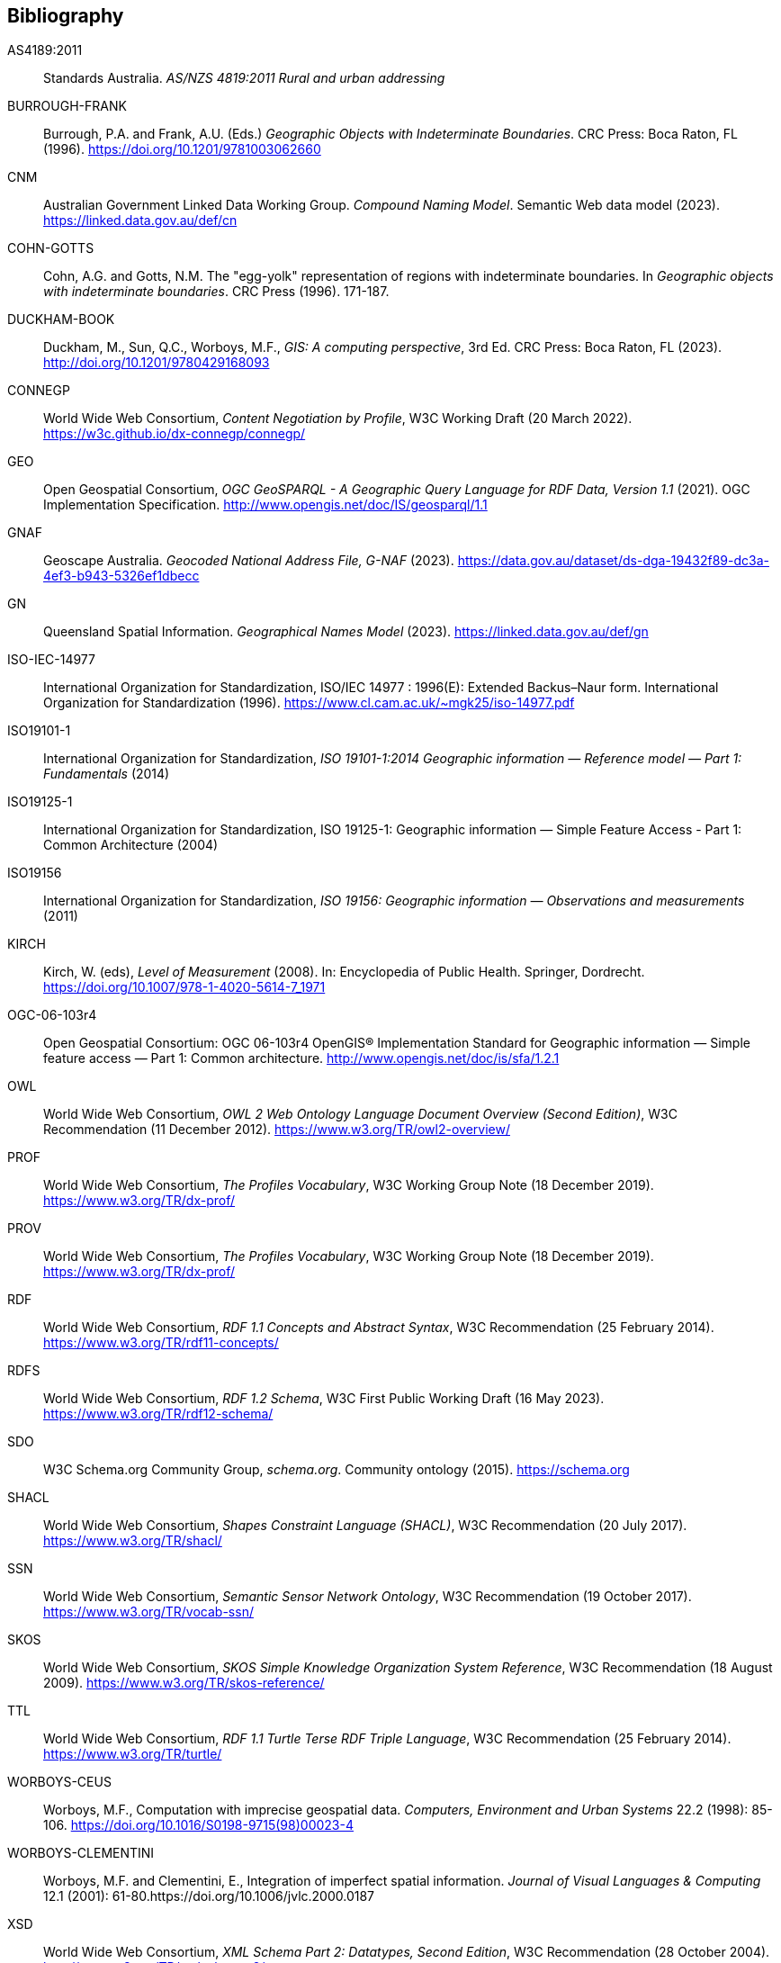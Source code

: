 == Bibliography

[[AS4189:2011]] AS4189:2011:: Standards Australia. _AS/NZS 4819:2011 Rural and urban addressing_

[[BURROUGH-FRANK]] BURROUGH-FRANK:: Burrough, P.A. and Frank, A.U. (Eds.) _Geographic Objects with Indeterminate Boundaries_. CRC Press: Boca Raton, FL (1996).  https://doi.org/10.1201/9781003062660 

[[CNM]] CNM:: Australian Government Linked Data Working Group. _Compound Naming Model_. Semantic Web data model (2023). https://linked.data.gov.au/def/cn

[[COHN-GOTTS]] COHN-GOTTS:: Cohn, A.G. and Gotts, N.M. The "egg-yolk" representation of regions with indeterminate boundaries. In _Geographic objects with indeterminate boundaries_. CRC Press (1996). 171-187.

[[DUCKHAM-BOOK]] DUCKHAM-BOOK:: Duckham, M., Sun, Q.C., Worboys, M.F., _GIS: A computing perspective_, 3rd Ed. CRC Press: Boca Raton, FL (2023). http://doi.org/10.1201/9780429168093 

[[CONNEGP]] CONNEGP:: World Wide Web Consortium, _Content Negotiation by Profile_, W3C Working Draft (20 March 2022). https://w3c.github.io/dx-connegp/connegp/

[[GEO]] GEO:: Open Geospatial Consortium, _OGC GeoSPARQL - A Geographic Query Language for RDF Data, Version 1.1_ (2021). OGC Implementation Specification. http://www.opengis.net/doc/IS/geosparql/1.1

[[GNAF]] GNAF:: Geoscape Australia. _Geocoded National Address File, G-NAF_ (2023). https://data.gov.au/dataset/ds-dga-19432f89-dc3a-4ef3-b943-5326ef1dbecc

[[GN]] GN:: Queensland Spatial Information. _Geographical Names Model_ (2023). https://linked.data.gov.au/def/gn

[[ISO-IEC-14977]] ISO-IEC-14977:: International Organization for Standardization, ISO/IEC 14977 : 1996(E): Extended Backus–Naur form. International Organization for Standardization (1996). https://www.cl.cam.ac.uk/~mgk25/iso-14977.pdf

[[ISO19101-1]] ISO19101-1:: International Organization for Standardization, _ISO 19101-1:2014 Geographic information — Reference model — Part 1: Fundamentals_ (2014)

[[ISO19125-1]] ISO19125-1:: International Organization for Standardization, ISO 19125-1: Geographic information — Simple Feature Access - Part 1: Common Architecture (2004)

[[ISO19156]] ISO19156:: International Organization for Standardization, _ISO 19156: Geographic information — Observations and measurements_ (2011)

[[KIRCH]] KIRCH:: Kirch, W. (eds), _Level of Measurement_ (2008). In: Encyclopedia of Public Health. Springer, Dordrecht. https://doi.org/10.1007/978-1-4020-5614-7_1971

[[OGC-06-103r4]] OGC-06-103r4:: Open Geospatial Consortium: OGC 06-103r4 OpenGIS® Implementation Standard for Geographic information — Simple feature access — Part 1: Common architecture. http://www.opengis.net/doc/is/sfa/1.2.1

[[OWL]] OWL:: World Wide Web Consortium, _OWL 2 Web Ontology Language Document Overview (Second Edition)_, W3C Recommendation (11 December 2012). https://www.w3.org/TR/owl2-overview/

[[PROF]] PROF:: World Wide Web Consortium, _The Profiles Vocabulary_, W3C Working Group Note (18 December 2019). https://www.w3.org/TR/dx-prof/

[[PROV]] PROV:: World Wide Web Consortium, _The Profiles Vocabulary_, W3C Working Group Note (18 December 2019). https://www.w3.org/TR/dx-prof/

[[RDF]] RDF:: World Wide Web Consortium, _RDF 1.1 Concepts and Abstract Syntax_, W3C Recommendation (25 February 2014). https://www.w3.org/TR/rdf11-concepts/

[[RDFS]] RDFS:: World Wide Web Consortium, _RDF 1.2 Schema_, W3C First Public Working Draft (16 May 2023). https://www.w3.org/TR/rdf12-schema/

[[SDO]] SDO:: W3C Schema.org Community Group, _schema.org_. Community ontology (2015). https://schema.org

[[SHACL]] SHACL:: World Wide Web Consortium, _Shapes Constraint Language (SHACL)_, W3C Recommendation (20 July 2017). https://www.w3.org/TR/shacl/

[[SSN]] SSN:: World Wide Web Consortium, _Semantic Sensor Network Ontology_, W3C Recommendation (19 October 2017). https://www.w3.org/TR/vocab-ssn/

[[SKOS]] SKOS:: World Wide Web Consortium, _SKOS Simple Knowledge Organization System Reference_, W3C Recommendation (18 August 2009). https://www.w3.org/TR/skos-reference/

[[TTL]] TTL:: World Wide Web Consortium, _RDF 1.1 Turtle Terse RDF Triple Language_, W3C Recommendation (25 February 2014). https://www.w3.org/TR/turtle/

[[WORBOYS-CEUS]] WORBOYS-CEUS:: Worboys, M.F., Computation with imprecise geospatial data. _Computers, Environment and Urban Systems_ 22.2 (1998): 85-106. https://doi.org/10.1016/S0198-9715(98)00023-4 

[[WORBOYS-CLEMENTINI]] WORBOYS-CLEMENTINI:: Worboys, M.F. and Clementini, E., Integration of imperfect spatial information. _Journal of Visual Languages & Computing_ 12.1 (2001): 61-80.https://doi.org/10.1006/jvlc.2000.0187 

[[XSD]] XSD:: World Wide Web Consortium, _XML Schema Part 2: Datatypes, Second Edition_, W3C Recommendation (28 October 2004). http://www.w3.org/TR/xmlschema-2/.